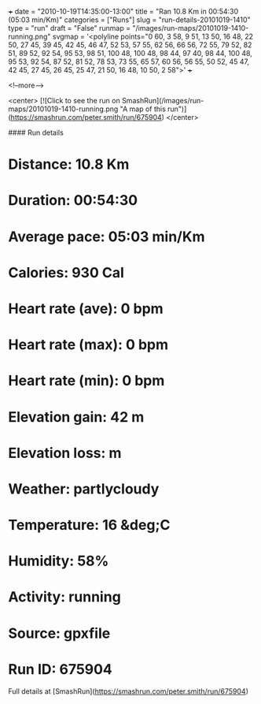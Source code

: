 +++
date = "2010-10-19T14:35:00-13:00"
title = "Ran 10.8 Km in 00:54:30 (05:03 min/Km)"
categories = ["Runs"]
slug = "run-details-20101019-1410"
type = "run"
draft = "False"
runmap = "/images/run-maps/20101019-1410-running.png"
svgmap = '<polyline points="0 60, 3 58, 9 51, 13 50, 16 48, 22 50, 27 45, 39 45, 42 45, 46 47, 52 53, 57 55, 62 56, 66 56, 72 55, 79 52, 82 51, 89 52, 92 54, 95 53, 98 51, 100 48, 100 48, 98 44, 97 40, 98 44, 100 48, 95 53, 92 54, 87 52, 81 52, 78 53, 73 55, 65 57, 60 56, 56 55, 50 52, 45 47, 42 45, 27 45, 26 45, 25 47, 21 50, 16 48, 10 50, 2 58">'
+++



<!--more-->

<center>
[![Click to see the run on SmashRun](/images/run-maps/20101019-1410-running.png "A map of this run")](https://smashrun.com/peter.smith/run/675904)
</center>

#### Run details

* Distance: 10.8 Km
* Duration: 00:54:30
* Average pace: 05:03 min/Km
* Calories: 930 Cal
* Heart rate (ave): 0 bpm
* Heart rate (max): 0 bpm
* Heart rate (min): 0 bpm
* Elevation gain: 42 m
* Elevation loss:  m
* Weather: partlycloudy
* Temperature: 16 &deg;C
* Humidity: 58%
* Activity: running
* Source: gpxfile
* Run ID: 675904

Full details at [SmashRun](https://smashrun.com/peter.smith/run/675904)